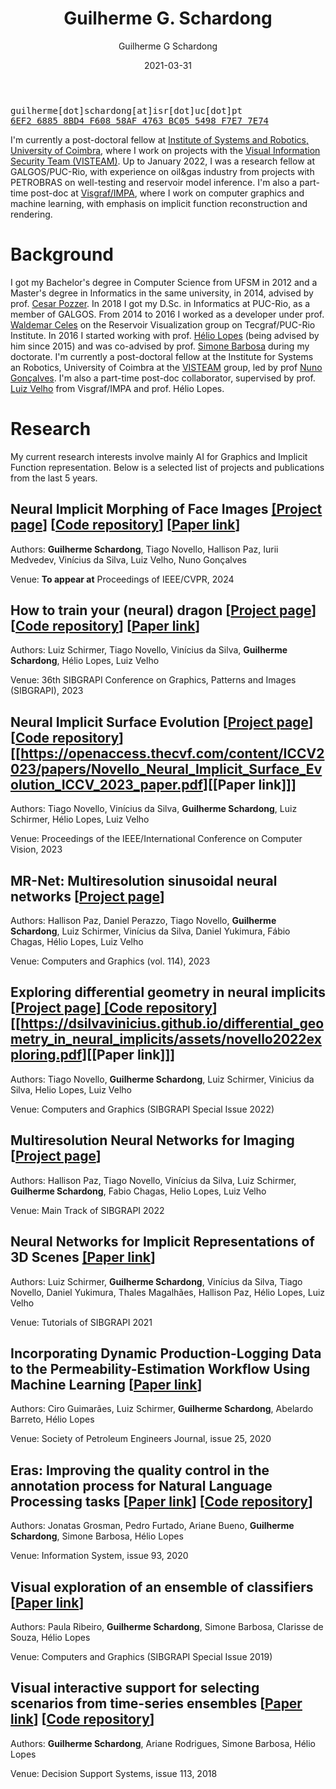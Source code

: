 #+TITLE: Guilherme G. Schardong
#+AUTHOR: Guilherme G Schardong
#+DATE: 2021-03-31
#+startup: hideblocks
#+options: num:nil toc:nil
#+html_head: <meta name="referrer" content="origin" />
#+html_head: <link rel="stylesheet" href="css/stylesheet.css" type="text/css" />
#+html_head: <link href='http://fonts.googleapis.com/css?family=Ubuntu' rel='stylesheet' type='text/css'/>
#+html: <div class="hide-small"><img id="me" src=res/dithered-me.png />
#+html: <div class="hide-small" id="contact"><tt>guilherme[dot]schardong[at]isr[dot]uc[dot]pt</tt></div>
#+html: <div class="hide-small" id="pgp"><a href="res/key.txt"><tt>6EF2 6885 8BD4 F608 58AF 4763 BC05 5498 F7E7 7E74</tt></a></div></div>

I'm currently a post-doctoral fellow at [[https://www.isr.uc.pt/][Institute of Systems and Robotics, University of Coimbra]], where I work on projects with the [[https://visteam.isr.uc.pt/home][Visual Information Security Team (VISTEAM)]]. Up to January 2022, I was a research fellow at GALGOS/PUC-Rio, with experience on oil&gas industry from projects with PETROBRAS on well-testing and reservoir model inference. I'm also a part-time post-doc at [[https://www.visgraf.impa.br/home/][Visgraf/IMPA]], where I work on computer graphics and machine learning, with emphasis on implicit function reconstruction and rendering.

* Background
I got my Bachelor's degree in Computer Science from UFSM in 2012 and a Master's degree in Informatics in the same university, in 2014, advised by prof. [[http://www.inf.ufsm.br/~pozzer][Cesar Pozzer]]. In 2018 I got my D.Sc. in Informatics at PUC-Rio, as a member of GALGOS. From 2014 to 2016 I worked as a developer under prof. [[http://www.inf.puc-rio.br/~celes][Waldemar Celes]] on the Reservoir Visualization group on Tecgraf/PUC-Rio Institute. In 2016 I started working with prof. [[https://www.inf.puc-rio.br/~lopes][Hélio Lopes]] (being advised by him since 2015) and was co-advised by prof. [[https://www.inf.puc-rio.br/~simone][Simone Barbosa]] during my doctorate. I'm currently a post-doctoral fellow at the Institute for Systems an Robotics, University of Coimbra at the [[https://visteam.isr.uc.pt/home][VISTEAM]] group, led by prof [[https://home.deec.uc.pt/~nunogon/][Nuno Gonçalves]]. I'm also a part-time post-doc collaborator, supervised by prof. [[https://www.impa.br/~lvelho][Luiz Velho]] from Visgraf/IMPA and prof. Hélio Lopes.

* Research
My current research interests involve mainly AI for Graphics and Implicit Function representation. Below is a selected list of projects and publications from the last 5 years.

** Neural Implicit Morphing of Face Images [[https://schardong.github.io/ifmorph][[Project page]]] [[[https://github.com/schardong/ifmorph][Code repository]]] [[[https://arxiv.org/abs/2308.13888][Paper link]]]
# #+caption:
#+attr_html: :width 100% :align center
[[file:res/morphing.png]]

Authors: *Guilherme Schardong*, Tiago Novello, Hallison Paz, Iurii Medvedev, Vinícius da Silva, Luiz Velho, Nuno Gonçalves

Venue: *To appear at* Proceedings of IEEE/CVPR, 2024

** How to train your (neural) dragon [[[https://www.lschirmer.com/sibgrapi23][Project page]]] [[[https://colab.research.google.com/drive/1bkTG6lzx-yFwyosp55KkmPOKKizmmpHY?usp=sharing][Code repository]]] [[[https://drive.google.com/file/d/1uYsp0XaTFWVLnZ8yQp7sS7g22LF7GM6H/view][Paper link]]]
#+attr_html: :width 100% :align center
[[file:res/dragon.png]]

Authors: Luiz Schirmer, Tiago Novello, Vinícius da Silva, *Guilherme Schardong*, Hélio Lopes, Luiz Velho

Venue: 36th SIBGRAPI Conference on Graphics, Patterns and Images (SIBGRAPI), 2023
** Neural Implicit Surface Evolution [[[https://dsilvavinicius.github.io/nise][Project page]]] [[[https://github.com/dsilvavinicius/nise][Code repository]]] [[https://openaccess.thecvf.com/content/ICCV2023/papers/Novello_Neural_Implicit_Surface_Evolution_ICCV_2023_paper.pdf][[Paper link]​]]
# #+caption: Employing the Mean-Curvature Equation to smooth an Armadillo model without intermediate time supervision.
#+attr_html: :width 100% :align center
[[file:res/smoothing-arm-curvatures.png]]

Authors: Tiago Novello, Vinícius da Silva, *Guilherme Schardong*, Luiz Schirmer, Hélio Lopes, Luiz Velho

Venue: Proceedings of the IEEE/International Conference on Computer Vision, 2023

** MR-Net: Multiresolution sinusoidal neural networks [[[https://visgraf.github.io/mrnet-img/][Project page]]]
# #+caption: Controlling the learned frequencies of the Einstein portrait by specializing each independent stage on an L-Net and composing their results.
#+attr_html: :width 100% :align center
[[file:res/mrnet-cg.png]]

Authors: Hallison Paz, Daniel Perazzo, Tiago Novello, *Guilherme Schardong*, Luiz Schirmer, Vinícius da Silva, Daniel Yukimura, Fábio Chagas, Hélio Lopes, Luiz Velho

Venue: Computers and Graphics (vol. 114), 2023
** Exploring differential geometry in neural implicits [[[https://dsilvavinicius.github.io/differential_geometry_in_neural_implicits][Project page]]][[https://dsilvavinicius.github.io/differential_geometry_in_neural_implicits/][ [Code repository]]] [[https://dsilvavinicius.github.io/differential_geometry_in_neural_implicits/assets/novello2022exploring.pdf][[Paper link]​]]
# #+caption: Gaussian and Mean curvatures of the Stanford Armadillo. We calculated them from a smooth neural network trained on the Armadillo mesh. Afterwards, we used the analytical formulas of the curvatures on the neural network evaluated at the mesh vertices and plotted the results as colors.
#+attr_html: :width 100% :align center
[[file:res/i3d.jpeg]]

Authors: Tiago Novello, *Guilherme Schardong*, Luiz Schirmer, Vinicius da Silva, Helio Lopes, Luiz Velho

Venue: Computers and Graphics (SIBGRAPI Special Issue 2022)
** Multiresolution Neural Networks for Imaging [[[https://visgraf.github.io/mrnet-img/][Project page]]]
# #+caption: Learning progressively more details of the Cameraman Image. On top, the reconstructions of the cameramen at each level of the network. On the bottom, the FFT spectra of the corresponding images.
#+attr_html: :width 100% :align center
[[file:res/m-net-3.png]]

Authors: Hallison Paz, Tiago Novello, Vinícius da Silva, Luiz Schirmer, *Guilherme Schardong*, Fabio Chagas, Helio Lopes, Luiz Velho

Venue: Main Track of SIBGRAPI 2022
** Neural Networks for Implicit Representations of 3D Scenes [[http://sibgrapi.sid.inpe.br/rep/8JMKD3MGPEW34M/45DPE5L][[Paper link]]]
# #+caption: A survey on Neural Network methods for implicit representations
#+attr_html: :width 800px
[[file:res/nnir3d_sib2021.png]]

Authors: Luiz Schirmer, *Guilherme Schardong*, Vinícius da Silva, Tiago Novello, Daniel Yukimura, Thales Magalhães, Hallison Paz, Hélio Lopes, Luiz Velho

Venue: Tutorials of SIBGRAPI 2021
** Incorporating Dynamic Production-Logging Data to the Permeability-Estimation Workflow Using Machine Learning [[[https://onepetro.org/SJ/article-abstract/25/05/2765/454025/Incorporating-Dynamic-Production-Logging-Data-to?redirectedFrom=fulltext][Paper link]]]
# #+caption: Estimating near-well Permeability given production, imaging and, gamma-ray data using neural networks.
#+attr_html: :width 800px
[[file:res/fig13.png]]

Authors: Ciro Guimarães, Luiz Schirmer, *Guilherme Schardong*, Abelardo Barreto, Hélio Lopes

Venue: Society of Petroleum Engineers Journal, issue 25, 2020
** Eras: Improving the quality control in the annotation process for Natural Language Processing tasks [[[https://doi.org/10.1016/j.is.2020.101553][Paper link]]] [[[https://github.com/jonatasgrosman/eras][Code repository]]]
# #+caption: Adjudication interface for ERAS, used for consolidating the annotations of multiple users.
#+attr_html: :width 800px
[[file:res/eras.png]]

Authors: Jonatas Grosman, Pedro Furtado, Ariane Bueno, *Guilherme Schardong*, Simone Barbosa, Hélio Lopes

Venue: Information System, issue 93, 2020
** Visual exploration of an ensemble of classifiers [[[https://doi.org/10.1016/j.cag.2019.08.012][Paper link]]]
# #+caption: Exploration of classification results for various algorithms using linked views and dimensionality reduction.
#+attr_html: :width 800px
[[file:res/sib2019.png]]

Authors: Paula Ribeiro, *Guilherme Schardong*, Simone Barbosa, Clarisse de Souza, Hélio Lopes

Venue: Computers and Graphics (SIBGRAPI Special Issue 2019)
** Visual interactive support for selecting scenarios from time-series ensembles [[[https://doi.org/10.1016/j.dss.2018.08.001][Paper link]]] [[[https://github.com/schardong/visual-scenario-reduction][Code repository]]]
# #+caption: Main window of our prototype. Linked views and dimensionality reduction permit the navigation among complex, time-varying data, with the goal of picking the instances closest to an arbitrary goal (P10, P50 or P90 production percentiles in our case).
#+attr_html: :width 800px
[[file:res/dss2018.png]]

Authors: *Guilherme Schardong*, Ariane Rodrigues, Simone Barbosa, Hélio Lopes

Venue: Decision Support Systems, issue 113, 2018
